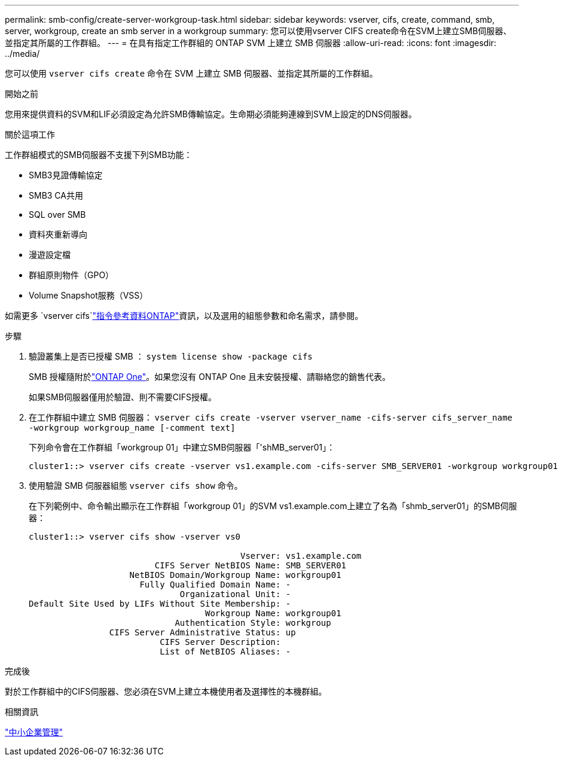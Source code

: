 ---
permalink: smb-config/create-server-workgroup-task.html 
sidebar: sidebar 
keywords: vserver, cifs, create, command, smb, server, workgroup, create an smb server in a workgroup 
summary: 您可以使用vserver CIFS create命令在SVM上建立SMB伺服器、並指定其所屬的工作群組。 
---
= 在具有指定工作群組的 ONTAP SVM 上建立 SMB 伺服器
:allow-uri-read: 
:icons: font
:imagesdir: ../media/


[role="lead"]
您可以使用 `vserver cifs create` 命令在 SVM 上建立 SMB 伺服器、並指定其所屬的工作群組。

.開始之前
您用來提供資料的SVM和LIF必須設定為允許SMB傳輸協定。生命期必須能夠連線到SVM上設定的DNS伺服器。

.關於這項工作
工作群組模式的SMB伺服器不支援下列SMB功能：

* SMB3見證傳輸協定
* SMB3 CA共用
* SQL over SMB
* 資料夾重新導向
* 漫遊設定檔
* 群組原則物件（GPO）
* Volume Snapshot服務（VSS）


如需更多 `vserver cifs`link:https://docs.netapp.com/us-en/ontap-cli/search.html?q=vserver+cifs["指令參考資料ONTAP"^]資訊，以及選用的組態參數和命名需求，請參閱。

.步驟
. 驗證叢集上是否已授權 SMB ： `system license show -package cifs`
+
SMB 授權隨附於link:../system-admin/manage-licenses-concept.html#licenses-included-with-ontap-one["ONTAP One"]。如果您沒有 ONTAP One 且未安裝授權、請聯絡您的銷售代表。

+
如果SMB伺服器僅用於驗證、則不需要CIFS授權。

. 在工作群組中建立 SMB 伺服器： `vserver cifs create -vserver vserver_name -cifs-server cifs_server_name -workgroup workgroup_name [-comment text]`
+
下列命令會在工作群組「workgroup 01」中建立SMB伺服器「'shMB_server01」：

+
[listing]
----
cluster1::> vserver cifs create -vserver vs1.example.com -cifs-server SMB_SERVER01 -workgroup workgroup01
----
. 使用驗證 SMB 伺服器組態 `vserver cifs show` 命令。
+
在下列範例中、命令輸出顯示在工作群組「workgroup 01」的SVM vs1.example.com上建立了名為「shmb_server01」的SMB伺服器：

+
[listing]
----
cluster1::> vserver cifs show -vserver vs0

                                          Vserver: vs1.example.com
                         CIFS Server NetBIOS Name: SMB_SERVER01
                    NetBIOS Domain/Workgroup Name: workgroup01
                      Fully Qualified Domain Name: -
                              Organizational Unit: -
Default Site Used by LIFs Without Site Membership: -
                                   Workgroup Name: workgroup01
                             Authentication Style: workgroup
                CIFS Server Administrative Status: up
                          CIFS Server Description:
                          List of NetBIOS Aliases: -
----


.完成後
對於工作群組中的CIFS伺服器、您必須在SVM上建立本機使用者及選擇性的本機群組。

.相關資訊
link:../smb-admin/index.html["中小企業管理"]
